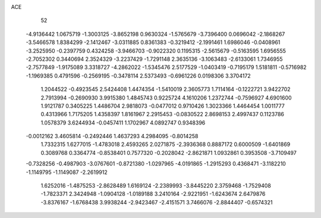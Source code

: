 ACE                                                                             
   52
  -4.9136442   1.0675719  -1.3003125  -3.8652198   0.9630324  -1.5765679
  -3.7396400   0.0696042  -2.1868267  -3.5466578   1.8384299  -2.1412467
  -3.0311885   0.8361383  -0.3219412  -2.1991461   1.6986046  -0.0408961
  -3.2525950  -0.2397759   0.4324258  -3.9466703  -0.9022320   0.1195315
  -2.5615679  -0.5163595   1.6956555  -2.7052302   0.3440694   2.3524329
  -3.2237429  -1.7291148   2.3635136  -3.1063483  -2.6133061   1.7346955
  -2.7577849  -1.9175089   3.3318727  -4.2862022  -1.5345476   2.5177529
  -1.0403419  -0.7195179   1.5181811  -0.5716982  -1.1969385   0.4791596
  -0.2569195  -0.3478114   2.5373493  -0.6961226   0.0198306   3.3704172
   1.2044522  -0.4923545   2.5424408   1.4474354  -1.5410019   2.3605773
   1.7114164  -0.1222721   3.9422702   2.7913994  -0.2690930   3.9915380
   1.4845743   0.9225724   4.1610206   1.2372744  -0.7596927   4.6901600
   1.9121787   0.3405225   1.4486704   2.9818073  -0.0477012   0.9710426
   1.3023366   1.4464454   1.0011777   0.4313966   1.7175205   1.4358397
   1.8161967   2.2915453  -0.0830522   2.8698153   2.4997437   0.1123786
   1.0578379   3.6244934  -0.0457411   1.1702967   4.0892747   0.9348396
  -0.0012162   3.4605814  -0.2492446   1.4637293   4.2984095  -0.8014258
   1.7332315   1.6277015  -1.4783018   2.4593265   2.0271875  -2.3936368
   0.8887172   0.6000509  -1.6401869   0.3089768   0.3364774  -0.8538401
   0.7577320  -0.2028042  -2.8621871   1.0932861   0.3953508  -3.7109497
  -0.7328256  -0.4987903  -3.0767601  -0.8721380  -1.0297965  -4.0191865
  -1.2915293   0.4368471  -3.1182210  -1.1149795  -1.1149087  -2.2619912
   1.6252016  -1.4875253  -2.8628489   1.6169124  -2.2389993  -3.8445220
   2.3759468  -1.7529408  -1.7823371   2.3424948  -1.0904128  -1.0189188
   3.2410164  -2.9221951  -1.6243674   2.6479876  -3.8376167  -1.6768438
   3.9938244  -2.9423467  -2.4151571   3.7466076  -2.8844407  -0.6574321
